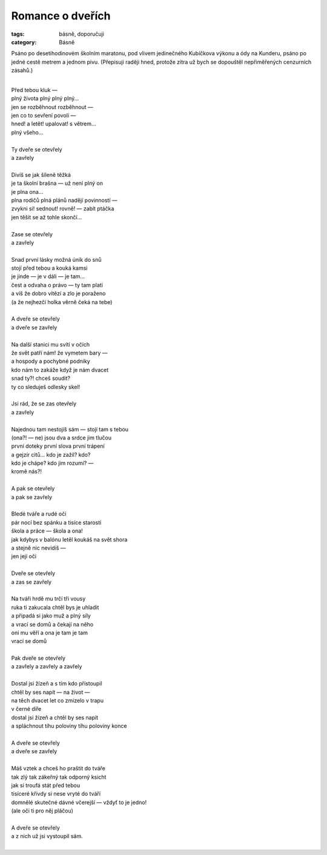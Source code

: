 Romance o dveřích
=================

:tags: básně, doporučuji
:category: Básně

.. class:: intro

Psáno po desetihodinovém školním maratonu, pod vlivem jedinečného Kubíčkova výkonu a ódy na Kunderu, psáno po jedné cestě metrem a jednom pivu. (Přepisuji raději hned, protože zítra už bych se dopouštěl nepřiměřených cenzurních zásahů.)

| 
| Před tebou kluk —
| plný života plný plný plný…
| jen se rozběhnout rozběhnout —
| jen co to sevření povolí —
| hned! a letět! upalovat! s větrem…
| plný všeho…
| 
| Ty dveře se otevřely
| a zavřely
| 
| Divíš se jak šíleně těžká
| je ta školní brašna — už není plný on
| je plna ona…
| plna rodičů plná plánů nadějí povinností —
| zvykni si! sednout! rovně! — zabít ptáčka
| jen těšit se až tohle skončí…
| 
| Zase se otevřely
| a zavřely
| 
| Snad první lásky možná únik do snů
| stojí před tebou a kouká kamsi
| je jinde — je v dáli — je tam…
| čest a odvaha o právo — ty tam platí
| a víš že dobro vítězí a zlo je poraženo
| (a že nejhezčí holka věrně čeká na tebe)
| 
| A dveře se otevřely
| a dveře se zavřely
| 
| Na další stanici mu svítí v očích
| že svět patří nám! že vymetem bary —
| a hospody a pochybné podniky 
| kdo nám to zakáže když je nám dvacet
| snad ty?! chceš soudit?
| ty co sleduješ odlesky skel!
| 
| Jsi rád, že se zas otevřely
| a zavřely
| 
| Najednou tam nestojíš sám — stojí tam s tebou
| (ona?! — ne) jsou dva a srdce jim tlučou
| první doteky první slova první trápení
| a gejzír citů… kdo je zažil? kdo? 
| kdo je chápe? kdo jim rozumí? —
| kromě nás?!
| 
| A pak se otevřely
| a pak se zavřely
| 
| Bledé tváře a rudé oči
| pár nocí bez spánku a tisíce starostí
| škola a práce — škola a ona!
| jak kdybys v balónu letěl koukáš na svět shora
| a stejně nic nevidíš —
| jen její oči
| 
| Dveře se otevřely
| a zas se zavřely
| 
| Na tváři hrdě mu trčí tři vousy
| ruka ti zakucala chtěl bys je uhladit
| a připadá si jako muž a plný síly
| a vrací se domů a čekají na něho
| oni mu věří a ona je tam je tam
| vrací se domů
| 
| Pak dveře se otevřely
| a zavřely a zavřely a zavřely
| 
| Dostal jsi žízeň a s tím kdo přistoupil
| chtěl by ses napít — na život —
| na těch dvacet let co zmizelo v trapu
| v černé díře
| dostal jsi žízeň a chtěl by ses napít
| a spláchnout tíhu poloviny tíhu poloviny konce
| 
| A dveře se otevřely
| a dveře se zavřely
| 
| Máš vztek a chceš ho praštit do tváře
| tak zlý tak zákeřný tak odporný ksicht
| jak si troufá stát před tebou
| tisíceré křivdy si nese vryté do tváří
| domnělé skutečné dávné včerejší — vždyť to je jedno!
| (ale oči ti pro něj pláčou)
| 
| A dveře se otevřely
| a z nich už jsi vystoupil sám.
| 